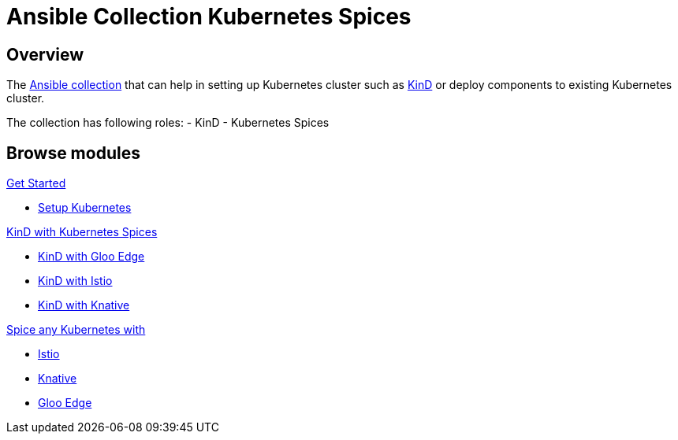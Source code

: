 = Ansible Collection Kubernetes Spices
:page-layout: home
:!sectids:

[.text-center.strong]
== Overview

The https://docs.ansible.com/ansible/latest/user_guide/collections_using.html[Ansible collection] that can help in setting up Kubernetes cluster such as https://kind.sigs.k8s.io[KinD] or deploy components to existing Kubernetes cluster.

The collection has following roles:
- KinD 
- Kubernetes Spices

[.tiles.browse]
== Browse modules

[.tile]
.xref:setup.adoc[Get Started]
* xref:role-kubernetes-kind.adoc#kind-example-playbooks-create[Setup Kubernetes]

[.tile]
.xref:role-kubernetes-spices.adoc[KinD with Kubernetes Spices]
* xref:role-kubernetes-kind.adoc#kind-with-gloo-edge-ce.adoc[KinD with Gloo Edge]
* xref:role-kubernetes-kind.adoc#kind-with-istio[KinD with Istio]
* xref:role-kubernetes-kind.adoc#kind-with-knative[KinD with Knative]

[.tile]
.xref:role-kubernetes-spices.adoc[Spice any Kubernetes with]
* xref:role-kubernetes-spices.adoc#deploy-isito[Istio]
* xref:role-kubernetes-spices.adoc#deploy-knative[Knative]
* xref:role-kubernetes-spices.adoc#deploy-gloo-edge[Gloo Edge]